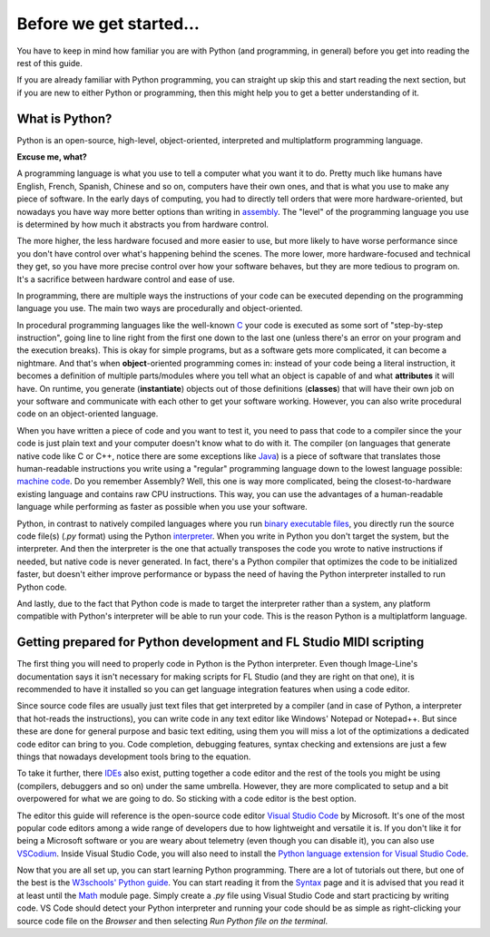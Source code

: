 ========================
Before we get started...
========================

You have to keep in mind how familiar you are with Python (and programming, in general) before you get into reading the rest of this guide.

If you are already familiar with Python programming, you can straight up skip this and start reading the next section, but if you are new to either Python or programming, then this might help you to get a better understanding of it.

What is Python?
===============

Python is an open-source, high-level, object-oriented, interpreted and multiplatform programming language.

**Excuse me, what?**

A programming language is what you use to tell a computer what you want it to do. Pretty much like humans have English, French, Spanish, Chinese and so on, computers have their own ones, and that is what you use to make any piece of software. In the early days of computing, you had to directly tell orders that were more hardware-oriented, but nowadays you have way more better options than writing in `assembly <https://en.wikipedia.org/wiki/Assembly_language>`__. The "level" of the programming language you use is determined by how much it abstracts you from hardware control.

The more higher, the less hardware focused and more easier to use, but more likely to have worse performance since you don't have control over what's happening behind the scenes. The more lower, more hardware-focused and technical they get, so you have more precise control over how your software behaves, but they are more tedious to program on. It's a sacrifice between hardware control and ease of use.

In programming, there are multiple ways the instructions of your code can be executed depending on the programming language you use. The main two ways are procedurally and object-oriented.

In procedural programming languages like the well-known `C <https://en.wikipedia.org/wiki/C_(programming_language)>`__ your code is executed as some sort of "step-by-step instruction", going line to line right from the first one down to the last one (unless there's an error on your program and the execution breaks). This is okay for simple programs, but as a software gets more complicated, it can become a nightmare. And that's when **object**-oriented programming comes in: instead of your code being a literal instruction, it becomes a definition of multiple parts/modules where you tell what an object is capable of and what **attributes** it will have. On runtime, you generate (**instantiate**) objects out of those definitions (**classes**) that will have their own job on your software and communicate with each other to get your software working. However, you can also write procedural code on an object-oriented language.

When you have written a piece of code and you want to test it, you need to pass that code to a compiler since the your code is just plain text and your computer doesn't know what to do with it. The compiler (on languages that generate native code like C or C++, notice there are some exceptions like `Java <https://en.wikipedia.org/wiki/Java_compiler>`__) is a piece of software that translates those human-readable instructions you write using a "regular" programming language down to the lowest language possible: `machine code <https://en.wikipedia.org/wiki/Machine_code>`__. Do you remember Assembly? Well, this one is way more complicated, being the closest-to-hardware existing language and contains raw CPU instructions. This way, you can use the advantages of a human-readable language while performing as faster as possible when you use your software.

Python, in contrast to natively compiled languages where you run `binary executable files <https://en.wikipedia.org/wiki/Executable>`__, you directly run the source code file(s) (`.py` format) using the Python `interpreter <https://techterms.com/definition/interpreter>`__. When you write in Python you don't target the system, but the interpreter. And then the interpreter is the one that actually transposes the code you wrote to native instructions if needed, but native code is never generated. In fact, there's a Python compiler that optimizes the code to be initialized faster, but doesn't either improve performance or bypass the need of having the Python interpreter installed to run Python code.

And lastly, due to the fact that Python code is made to target the interpreter rather than a system, any platform compatible with Python's interpreter will be able to run your code. This is the reason Python is a multiplatform language.

Getting prepared for Python development and FL Studio MIDI scripting
====================================================================

The first thing you will need to properly code in Python is the Python interpreter. Even though Image-Line's documentation says it isn't necessary for making scripts for FL Studio (and they are right on that one), it is recommended to have it installed so you can get language integration features when using a code editor.

Since source code files are usually just text files that get interpreted by a compiler (and in case of Python, a interpreter that hot-reads the instructions), you can write code in any text editor like Windows' Notepad or Notepad++. But since these are done for general purpose and basic text editing, using them you will miss a lot of the optimizations a dedicated code editor can bring to you. Code completion, debugging features, syntax checking and extensions are just a few things that nowadays development tools bring to the equation.

To take it further, there `IDEs <https://en.wikipedia.org/wiki/Integrated_development_environment>`__ also exist, putting together a code editor and the rest of the tools you might be using (compilers, debuggers and so on) under the same umbrella. However, they are more complicated to setup and a bit overpowered for what we are going to do. So sticking with a code editor is the best option.

The editor this guide will reference is the open-source code editor `Visual Studio Code <https://code.visualstudio.com/>`__ by Microsoft. It's one of the most popular code editors among a wide range of developers due to how lightweight and versatile it is. If you don't like it for being a Microsoft software or you are weary about telemetry (even though you can disable it), you can also use `VSCodium <https://vscodium.com/>`__. Inside Visual Studio Code, you will also need to install the `Python language extension for Visual Studio Code <https://marketplace.visualstudio.com/items?itemName=ms-python.python>`__.

Now that you are all set up, you can start learning Python programming. There are a lot of tutorials out there, but one of the best is the `W3schools' Python guide <https://www.w3schools.com/python/default.asp>`__. You can start reading it from the `Syntax <https://www.w3schools.com/python/python_syntax.asp>`__ page and it is advised that you read it at least until the `Math <https://www.w3schools.com/python/python_math.asp>`__ module page. Simply create a `.py` file using Visual Studio Code and start practicing by writing code. VS Code should detect your Python interpreter and running your code should be as simple as right-clicking your source code file on the *Browser* and then selecting *Run Python file on the terminal*.
